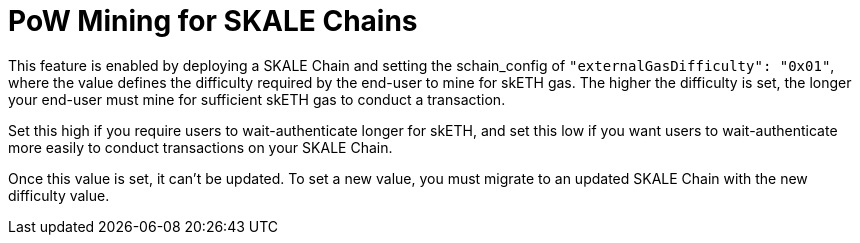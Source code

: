 = PoW Mining for SKALE Chains

This feature is enabled by deploying a SKALE Chain and setting the schain_config of `"externalGasDifficulty": "0x01"`, where the value defines the difficulty required by the end-user to mine for skETH gas. The higher the difficulty is set, the longer your end-user must mine for sufficient skETH gas to conduct a transaction.

Set this high if you require users to wait-authenticate longer for skETH, and set this low if you want users to wait-authenticate more easily to conduct transactions on your SKALE Chain.

Once this value is set, it can't be updated. To set a new value, you must migrate to an updated SKALE Chain with the new difficulty value.
